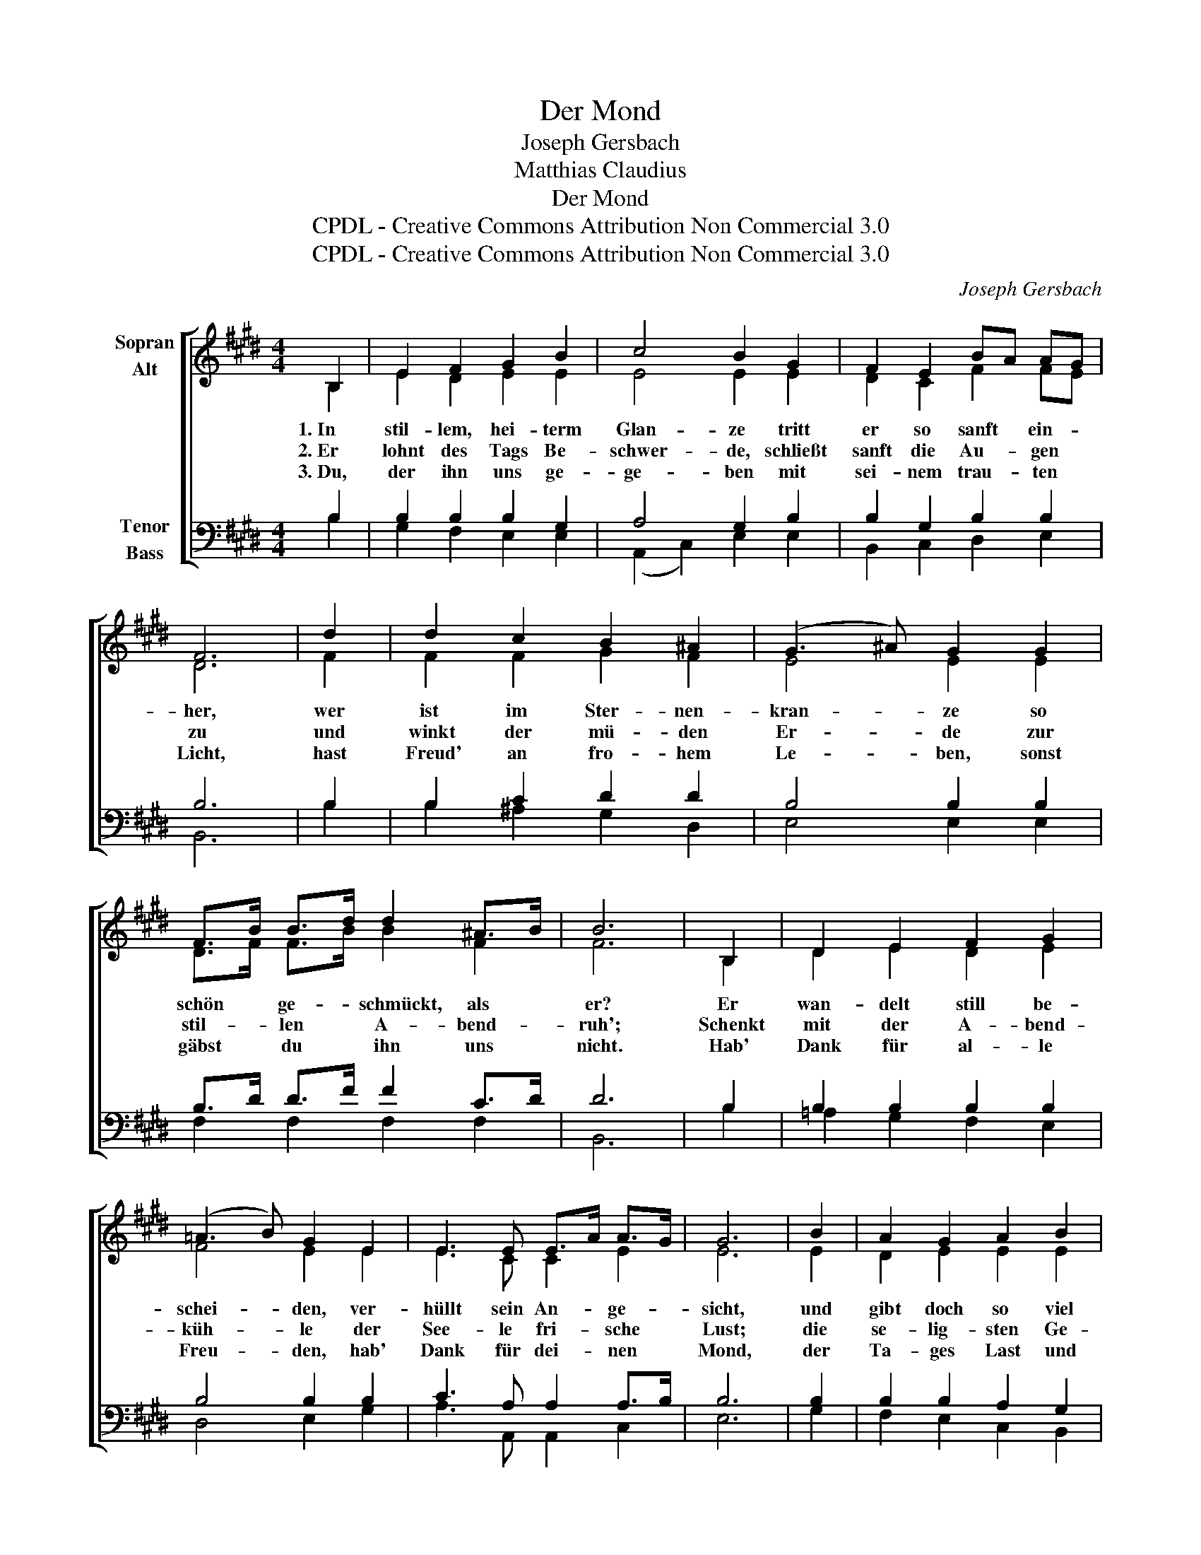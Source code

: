 X:1
T:Der Mond
T:Joseph Gersbach
T:Matthias Claudius
T:Der Mond
T:CPDL - Creative Commons Attribution Non Commercial 3.0
T:CPDL - Creative Commons Attribution Non Commercial 3.0
C:Joseph Gersbach
Z:Matthias Claudius
Z:CPDL - Creative Commons Attribution Non Commercial 3.0
%%score [ ( 1 2 ) ( 3 4 ) ]
L:1/8
M:4/4
K:E
V:1 treble nm="Sopran\nAlt"
V:2 treble 
V:3 bass nm="Tenor\nBass"
V:4 bass 
V:1
 B,2 | E2 F2 G2 B2 | c4 B2 G2 | F2 E2 BA AG | F6 | d2 | d2 c2 B2 ^A2 | (G3 ^A) G2 G2 | %8
w: 1.~In|stil- lem, hei- term|Glan- ze tritt|er so sanft * ein- *|her,|wer|ist im Ster- nen-|kran- * ze so|
w: 2.~Er|lohnt des Tags Be-|schwer- de, schließt|sanft die Au- * gen *|zu|und|winkt der mü- den|Er- * de zur|
w: 3.~Du,|der ihn uns ge-|ge- ben mit|sei- nem trau- * ten *|Licht,|hast|Freud' an fro- hem|Le- * ben, sonst|
 F>B B>d d2 ^A>B | B6 | B,2 | D2 E2 F2 G2 | (=A3 B) G2 E2 | E3 E E>A A>G | G6 | B2 | A2 G2 A2 B2 | %17
w: schön * ge- * schmückt, als *|er?|Er|wan- delt still be-|schei- * den, ver-|hüllt sein An- * ge- *|sicht,|und|gibt doch so viel|
w: stil- * len * A- bend- *|ruh';|Schenkt|mit der A- bend-|küh- * le der|See- le fri- * sche *|Lust;|die|se- lig- sten Ge-|
w: gäbst * du * ihn uns *|nicht.|Hab'|Dank für al- le|Freu- * den, hab'|Dank für dei- * nen *|Mond,|der|Ta- ges Last und|
 (c3 F) F2 F2 | FA AG BD D2 | E6 |] %20
w: Freu- * den mit|sei- * nem * trau- * ten|Licht.|
w: füh- * le gießt|er * in * uns- * re|Brust.|
w: Lei- * den so|reich, * so * freund- * lich|lohnt!|
V:2
 B,2 | E2 D2 E2 E2 | E4 E2 E2 | D2 C2 F2 FE | D6 | F2 | F2 F2 G2 F2 | E4 E2 E2 | D>F F>B B2 F2 | %9
 F6 | B,2 | D2 E2 D2 E2 | F4 E2 E2 | E3 C C2 E2 | E6 | E2 | D2 E2 E2 E2 | E4 E2 E2 | %18
 DF FE EB, B,2 | B,6 |] %20
V:3
 B,2 | B,2 B,2 B,2 G,2 | A,4 G,2 B,2 | B,2 G,2 B,2 B,2 | B,6 | B,2 | B,2 C2 D2 D2 | B,4 B,2 B,2 | %8
 B,>D D>F F2 C>D | D6 | B,2 | B,2 B,2 B,2 B,2 | B,4 B,2 B,2 | C3 A, A,2 A,>B, | B,6 | B,2 | %16
 B,2 B,2 A,2 G,2 | (A,3 C) C2 C2 | B,2 B,2 G,F, F,2 | G,6 |] %20
V:4
 B,2 | G,2 F,2 E,2 E,2 | (A,,2 C,2) E,2 E,2 | B,,2 C,2 D,2 E,2 | B,,6 | B,2 | B,2 ^A,2 G,2 D,2 | %7
 E,4 E,2 E,2 | F,2 F,2 F,2 F,2 | B,,6 | B,2 | =A,2 G,2 F,2 E,2 | D,4 E,2 G,2 | A,3 A,, A,,2 C,2 | %14
 E,6 | G,2 | F,2 E,2 C,2 B,,2 | A,,4 A,,2 A,,2 | B,,2 B,,2 B,,2 B,,2 | E,6 |] %20

